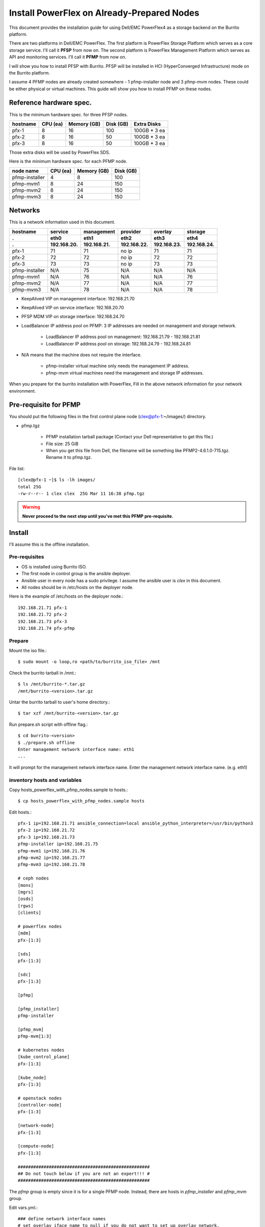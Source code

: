 Install PowerFlex on Already-Prepared Nodes
============================================

This document provides the installation guide for using Dell/EMC PowerFlex4 
as a storage backend on the Burrito platform.

There are two platforms in Dell/EMC PowerFlex.
The first platform is PowerFlex Storage Platform which serves as a core
storage service. I'll call it **PFSP** from now on.
The second platform is PowerFlex Management Platform which serves as 
API and monitoring services. I'll call it **PFMP** from now on.

I will show you how to install PFSP with Burrito.
PFSP will be installed in HCI (HyperConverged Infrastructure) mode on the
Burrito platform.

I assume 4 PFMP nodes are already created somewhere - 
1 pfmp-installer node and 3 pfmp-mvm nodes.
These could be either physical or virtual machines.
This guide will show you how to install PFMP on these nodes.

Reference hardware spec.
-------------------------

This is the minimum hardware spec. for three PFSP nodes.

=========  ============ ============ ============ ===================
hostname   CPU (ea)     Memory (GB)  Disk (GB)     Extra Disks
=========  ============ ============ ============ ===================
pfx-1      8               16          100          100GB * 3 ea
pfx-2      8               16           50          100GB * 3 ea
pfx-3      8               16           50          100GB * 3 ea
=========  ============ ============ ============ ===================

Those extra disks will be used by PowerFlex SDS.

Here is the minimum hardware spec. for each PFMP node.

===============  ============ ============ ============
node name        CPU (ea)     Memory (GB)  Disk (GB) 
===============  ============ ============ ============
pfmp-installer      4           8           100     
pfmp-mvm1           8           24          150
pfmp-mvm2           8           24          150
pfmp-mvm3           8           24          150
===============  ============ ============ ============

Networks
---------

This is a network information used in this document.

============== ============ ============ ============ ============ ============
hostname       service      management   provider     overlay      storage
-------------- ------------ ------------ ------------ ------------ ------------
 .             eth0         eth1         eth2         eth3         eth4
 .             192.168.20.  192.168.21.  192.168.22.  192.168.23.  192.168.24.
============== ============ ============ ============ ============ ============
pfx-1           71          71           no ip           71          71
pfx-2           72          72           no ip           72          72
pfx-3           73          73           no ip           73          73
pfmp-installer  N/A         75           N/A             N/A         N/A
pfmp-mvm1       N/A         76           N/A             N/A         76
pfmp-mvm2       N/A         77           N/A             N/A         77
pfmp-mvm3       N/A         78           N/A             N/A         78
============== ============ ============ ============ ============ ============

* KeepAlived VIP on management interface: 192.168.21.70
* KeepAlived VIP on service interface: 192.168.20.70
* PFSP MDM VIP on storage interface: 192.168.24.70
* LoadBalancer IP address pool on PFMP: 3 IP addresses are needed 
  on management and storage network.
  
    - LoadBalancer IP address pool on management: 192.168.21.79 - 192.168.21.81
    - LoadBalancer IP address pool on storage: 192.168.24.79 - 192.168.24.81

* N/A means that the machine does not require the interface.

    - pfmp-installer virtual machine only needs the management IP address.
    - pfmp-mvm virtual machines need the management and storage IP addresses.

When you prepare for the burrito installation with PowerFlex,
Fill in the above network information for your network environment.

Pre-requisite for PFMP
-----------------------

You should put the following files in the first control plane node
(clex@pfx-1:~/images/) directory.

* pfmp.tgz
  
    - PFMP installation tarball package (Contact your Dell representative 
      to get this file.)
    - File size: 25 GiB
    - When you get this file from Dell, the filename will be something like 
      PFMP2-4.6.1.0-715.tgz. Rename it to pfmp.tgz.

File list::

    [clex@pfx-1 ~]$ ls -lh images/
    total 25G
    -rw-r--r-- 1 clex clex  25G Mar 11 16:38 pfmp.tgz

.. warning::
   **Never proceed to the next step until you've met this PFMP pre-requisite.**

Install
--------

I'll assume this is the offline installation.

Pre-requisites
+++++++++++++++

* OS is installed using Burrito ISO.
* The first node in control group is the ansible deployer.
* Ansible user in every node has a sudo privilege. I assume the ansible user
  is `clex` in this document.
* All nodes should be in /etc/hosts on the deployer node.

Here is the example of /etc/hosts on the deployer node.::

    192.168.21.71 pfx-1
    192.168.21.72 pfx-2
    192.168.21.73 pfx-3
    192.168.21.74 pfx-pfmp

Prepare
++++++++

Mount the iso file.::

   $ sudo mount -o loop,ro <path/to/burrito_iso_file> /mnt

Check the burrito tarball in /mnt.::

   $ ls /mnt/burrito-*.tar.gz
   /mnt/burrito-<version>.tar.gz

Untar the burrito tarball to user's home directory.::

   $ tar xzf /mnt/burrito-<version>.tar.gz

Run prepare.sh script with offline flag.::

   $ cd burrito-<version>
   $ ./prepare.sh offline
   Enter management network interface name: eth1
   ...

It will prompt for the management network interface name. 
Enter the management network interface name. (e.g. eth1)

inventory hosts and variables
+++++++++++++++++++++++++++++++

Copy hosts_powerflex_with_pfmp_nodes.sample to hosts.::

    $ cp hosts_powerflex_with_pfmp_nodes.sample hosts

Edit hosts.::

    pfx-1 ip=192.168.21.71 ansible_connection=local ansible_python_interpreter=/usr/bin/python3
    pfx-2 ip=192.168.21.72
    pfx-3 ip=192.168.21.73
    pfmp-installer ip=192.168.21.75
    pfmp-mvm1 ip=192.168.21.76
    pfmp-mvm2 ip=192.168.21.77
    pfmp-mvm3 ip=192.168.21.78
    
    # ceph nodes
    [mons]
    [mgrs]
    [osds]
    [rgws]
    [clients]
    
    # powerflex nodes
    [mdm]
    pfx-[1:3]
    
    [sds]
    pfx-[1:3]
    
    [sdc]
    pfx-[1:3]
    
    [pfmp]
    
    [pfmp_installer]
    pfmp-installer
    
    [pfmp_mvm]
    pfmp-mvm[1:3]
    
    # kubernetes nodes
    [kube_control_plane]
    pfx-[1:3]
    
    [kube_node]
    pfx-[1:3]
    
    # openstack nodes
    [controller-node]
    pfx-[1:3]
    
    [network-node]
    pfx-[1:3]
    
    [compute-node]
    pfx-[1:3]
    
    ###################################################
    ## Do not touch below if you are not an expert!!! #
    ###################################################

The `pfmp` group is empty since it is for a single PFMP node.
Instead, there are hosts in `pfmp_installer` and `pfmp_mvm` group.

Edit vars.yml.::

    ### define network interface names
    # set overlay_iface_name to null if you do not want to set up overlay network.
    # then, only provider network will be set up.
    svc_iface_name: eth0
    mgmt_iface_name: eth1
    provider_iface_name: eth2
    overlay_iface_name: eth3
    storage_iface_name: eth4
    
    ### ntp
    # Specify time servers for control nodes.
    # You can use the default ntp.org servers or time servers in your network.
    # If servers are offline and there is no time server in your network,
    #   set ntp_servers to empty list.
    #   Then, the control nodes will be the ntp servers for other nodes.
    ntp_servers: []
    
    ### keepalived VIP on management network (mandatory)
    keepalived_vip: "192.168.21.70"
    # keepalived VIP on service network (optional)
    # Set this if you do not have a direct access to management network
    # so you need to access horizon dashboard through service network.
    keepalived_vip_svc: "192.168.20.70"
    
    ### metallb
    # To use metallb LoadBalancer, set this to true
    metallb_enabled: true
    # set up MetalLB LoadBalancer IP range or cidr notation
    # IP range: 192.168.20.95-192.168.20.98 (4 IPs can be assigned.)
    # CIDR: 192.168.20.128/26 (192.168.20.128 - 191 can be assigned.)
    # Only one IP: 192.168.20.95/32
    metallb_ip_range: "192.168.20.69/32"
    
    ### storage
    # storage backends
    # If there are multiple backends, the first one is the default backend.
    # Warning) Never use lvm backend for production service!!!
    # lvm backend is for test or demo only.
    # lvm backend cannot be used as a primary backend
    #   since we does not support it for k8s storageclass yet.
    # lvm backend is only used by openstack cinder volume.
    storage_backends:
      - powerflex
    
    # ceph: set ceph configuration in group_vars/all/ceph_vars.yml
    # netapp: set netapp configuration in group_vars/all/netapp_vars.yml
    # powerflex: set powerflex configuration in group_vars/all/powerflex_vars.yml
    # hitachi: set hitachi configuration in group_vars/all/hitachi_vars.yml
    # primera: set HP primera configuration in group_vars/all/primera_vars.yml
    # lvm: set LVM configuration in group_vars/all/lvm_vars.yml
    # purestorage: set Pure Storage configuration in group_vars/all/purestorage_vars.yml
    # powerstore: set PowerStore configuration in group_vars/all/powerstore_vars.yml
    
    ###################################################
    ## Do not edit below if you are not an expert!!!  #
    ###################################################

Edit group_vars/all/powerflex_vars.yml.::

    # MDM VIPs on storage networks
    mdm_ip: 
      - "192.168.24.70"
    storage_iface_names:
      - eth4
    sds_devices:
      - /dev/sdb
      - /dev/sdc
      - /dev/sdd
    ## PowerFlex Management Platform info
    # pfmp_ip is the ip address of the first pfmp LB ip pool.
    pfmp_ip: "192.168.21.79"
    pfmp_hostname: "pfmp.cluster.local"
    pfmp_port: 443
    pfmp_username: "admin"
    pfmp_password: "<PFMP_ADMIN_PASSWORD>"
     
    #
    # Do Not Edit below
    #

* The `pfmp_ip` is the first IP address in LoadBalancer management pool.
* The `pfmp_hostname` is the PFMP hostname which is used when you connect to
  PFMP UI with your browser.
* The `pfmp_password` is the PFMP admin password you will set after finishing
  PFMP installation. The password policy is the combination of alphanumeric 
  including uppercase and lowercase letters, and special characters.

Create a vault secret file
+++++++++++++++++++++++++++

Create a vault file to encrypt passwords.::

   $ ./run.sh vault
   <user> password:
   openstack admin password:
   Encryption successful

Enter <user> password for ssh connection to other nodes.

Enter openstack admin password which will be used when you connect to
openstack horizon dashboard.

Check the connectivity
++++++++++++++++++++++

Check the connections to other nodes.::

   $ ./run.sh ping

It should show SUCCESS on all nodes.

Install
++++++++

There should be no *failed* tasks in *PLAY RECAP* on each playbook run.

Each step has a verification process, so be sure to verify
before proceeding to the next step.

Verification processes are skipped in this document.
See `The Offline Installation` document for a
verification process in each step.

.. warning::
   **Never proceed to the next step if the verification fails.**

Step.1 Preflight
^^^^^^^^^^^^^^^^^

Run a preflight playbook.::

   $ ./run.sh preflight

Step.2 HA
^^^^^^^^^^

Run a HA stack playbook.::

   $ ./run.sh ha

Step.3 PowerFlex PFMP
^^^^^^^^^^^^^^^^^^^^^^

Install PFMP on the already prepared virtual machines.

Run a powerflex_pfmp playbook.::

    $ ./run.sh powerflex_pfmp

Go to pfmp-installer:/opt/dell/pfmp/PFMP_Installer/scripts.::

    [clex@pfx-1 ~]$ ssh pfmp-installer
    Last login: Tue Mar 11 16:51:51 2025 from 192.168.21.79
    [clex@pfmp-installer ~]$ cd /opt/dell/pfmp/PFMP_Installer/scripts

Run setup_installer.sh script.::

    [clex@pfmp-installer scripts]$ ./setup_installer.sh
    RUN_PARALLEL_DEPLOYMENTS is not set.
    RUN_PARALLEL_DEPLOYMENTS is set to: false
    
    Running Single Deployment flow mode
    No running Atlantic Installer container found.
    No running PFMP Installer container found.
    No instl_nw found.
    pfmp_installer_nw
    Loading Atlantic Installer container from : /opt/dell/pfmp
    ...
    Loaded image: asdrepo.isus.emc.com:9042/atlantic_installer:33-0.0.1-260.d1907f2
    e2e9b1d5e9c9c57f43a8aba3474c68e6e2ea9a7de50c24b52a64dfdac57a29a7
    Loading PFMP Installer container from : /opt/dell/pfmp
    ...
    Loaded image: localhost/pfmp_installer:latest

Check the atlantic_installer container is running.::

    [clex@pfmp-installer ~]$ sudo podman ps
    CONTAINER ID  IMAGE                                                              COMMAND               CREATED       STATUS       PORTS       NAMES
    c8788df7a867  asdrepo.isus.emc.com:9042/atlantic_installer:33-0.0.1-260.d1907f2  /bin/sh -c api_pr...  42 hours ago  Up 42 hours              atlantic_installer

Run install_PFMP.sh script.::

    [clex@pfmp-installer scripts]$ sudo ./install_PFMP.sh
    ...
    Are ssh keys used for authentication connecting to the cluster nodes[Y]?:n
    Please enter the ssh username for the nodes specified in the PFMP_Config.json[root]:clex
    Are passwords the same for all the cluster nodes[Y]?:
    Please enter the ssh password for the nodes specified in the PFMP_Config.json.
    Password:
    Are the nodes used for the PFMP cluster, co-res nodes [Y]?:n
    ...
    2025-03-09 07:16:49,740 | INFO | Setting up the cluster
    54%|####################################                                       |


It will take a long time.
It creates a kubernetes cluster on pfmp-mvm nodes and installs
PFMP application pods on the kubernetes cluster.

You can see the installation logs at
pfmp-installer:/opt/dell/pfmp/atlantic/logs/bedrock.log.

Now go back to pfx-1 and continue to install Burrito.

Step.4 Kubernetes
^^^^^^^^^^^^^^^^^^

Run a k8s playbook.::

    $ ./run.sh k8s

Step.5 Storage
^^^^^^^^^^^^^^^

Run a storage playbook.::

    $ ./run.sh storage

Step.6 PFMP Importing PFSP
^^^^^^^^^^^^^^^^^^^^^^^^^^^

Now go back to pfmp-installer and wait until install_PFMP.sh script is 
finished.

This is the shell output when it's done.::

    [clex@pfmp-installer scripts]$ sudo ./install_PFMP.sh
    ...
    Are ssh keys used for authentication connecting to the cluster nodes[Y]?:n
    Please enter the ssh username for the nodes specified in the PFMP_Config.json[root]:clex
    Are passwords the same for all the cluster nodes[Y]?:
    Please enter the ssh password for the nodes specified in the PFMP_Config.json.
    Password:
    Are the nodes used for the PFMP cluster, co-res nodes [Y]?:n
    ...
    2025-03-09 07:16:49,740 | INFO | Setting up the cluster
    100%|##########################################################################|
    2025-03-09 07:55:25,040 | INFO | Deploying the apps
    100%|##########################################################################|
    2025-03-09 10:07:30,190 | INFO | Trying to connect to node:192.168.21.76
    2025-03-09 10:07:32,153 | INFO | UI can be accessed at:pfmp.cluster.local which needs to be resolved to 192.168.21.79
    2025-03-09 10:07:32,153 | INFO | Deployed the cluster and applications.
    [clex@pfmp-installer scripts]$

As it says, UI can be accessed at pfmp.cluster.local which needs to be
resolved to 192.168.21.79.

Add pfmp.cluster.local IP address in /etc/hosts on your laptop.::

    192.168.21.79 pfmp.cluster.local

Open your browser and go to https://pfmp.cluster.local/.
It will give you a warning about security issue since the TLS certificate is
a self-signed certificate. Go ahead and accept the risk. Then you will see the
PFMP login page.

The ID is `admin` and the default password is `Admin123!`.
Once you logged in, you will be forced to change the admin password.
Change the admin password to `pfmp_password` value you set up in
group_vars/all/powerflex_vars.yml.

1. At the first login, you get the welcome page in 
   the Initial Configuration Wizard. just click Next.

.. image:: ../_static/images/powerflex/01_welcome.png
   :width: 1200
   :alt: Welcome page

2. SupportAssist (Optional): Click Next.

.. image:: ../_static/images/powerflex/02_supportassist.png
   :width: 1200
   :alt: Support Assist

3. Installation Type: Select "I have a PowerFlex instance to import" and
   click Next.

.. image:: ../_static/images/powerflex/03_installation_type.png
   :width: 1200
   :alt: Installation Type

.. image:: ../_static/images/powerflex/04_installation_type_import.png
   :width: 1200
   :alt: Installation Type Import

Which version of PowerFlex is your system running on::

    Select PowerFlex 4.x

MDM IP Addresses: Enter mdm management ip addresses::

    192.168.21.71 -> Add IP
    192.168.21.72 -> Add IP

System ID: You can get System ID by running 
'sudo /opt/emc/scaleio/sdc/bin/drv_cfg --query_mdms'::

    $ sudo /opt/emc/scaleio/sdc/bin/drv_cfg --query_mdms
    Retrieved 1 mdm(s)
    MDM-ID 65d20822f2b3420f SDC ID 147f83d700000001 INSTALLATION ID 5e9b0766027ccaed IPs [0]-192.168.24.70

MDM-ID is the System ID. Type MDM-ID in System ID text box.

Credentials:  Click '+' sign::

    Create Credentials
    
        Credential Name: lia
        LIA Password: <openstack_admin_password>
        Confirm LIA Password: <openstack_admin_password>
    
    'Save'

LIA password is the openstack admin password you typed 
when you run './run.sh vault'.

.. image:: ../_static/images/powerflex/05_create_credentials.png
   :width: 1200
   :alt: Create Credentials

4. Validation

.. image:: ../_static/images/powerflex/06_validation.png
   :width: 1200
   :alt: Validation

Click Next.

5. Summary

.. image:: ../_static/images/powerflex/07_summary.png
   :width: 1200
   :alt: Summary

Click Finish.

See Running MGMT Jobs at the top icon.
There will be jobs running.
It takes about 2-3 minutes.

.. image:: ../_static/images/powerflex/running_MGMT_jobs.png
   :width: 1200
   :alt: Running MGMT jobs

.. image:: ../_static/images/powerflex/jobs.png
   :width: 1200
   :alt: Jobs

When it is finished, go to Dashboard and you will see the PFSP information
(Protection Domains, Storage Pools, Hosts)

.. image:: ../_static/images/powerflex/dashboard.png
   :width: 1200
   :alt: Dashboard

Step.7 PowerFlex CSI
^^^^^^^^^^^^^^^^^^^^

Run powerflex csi playbook.::

    $ ./run.sh powerflex_csi

Check if all pods are running and ready in vxflexos namespace.::

   $ sudo kubectl get pods -n vxflexos
   NAME                                   READY   STATUS    RESTARTS   AGE
   vxflexos-controller-744989794d-92bvf   5/5     Running   0          18h
   vxflexos-controller-744989794d-gblz2   5/5     Running   0          18h
   vxflexos-node-dh55h                    2/2     Running   0          18h
   vxflexos-node-k7kpb                    2/2     Running   0          18h
   vxflexos-node-tk7hd                    2/2     Running   0          18h

And check if powerflex storageclass is created.::

   $ sudo kubectl get storageclass powerflex
   NAME                  PROVISIONER                RECLAIMPOLICY   VOLUMEBINDINGMODE      ALLOWVOLUMEEXPANSION   AGE
   powerflex (default)   csi-vxflexos.dellemc.com   Delete          WaitForFirstConsumer   true                   20h

From now on, the installation process is the same as 
:doc:`The offline installation guide <install_offline>`.

Step.8 Patch
^^^^^^^^^^^^^^

Run a patch playbook.::

    $ ./run.sh patch

Step.9 Registry
^^^^^^^^^^^^^^^^

Run a registry playbook.::

    $ ./run.sh registry

Step.10 Landing
^^^^^^^^^^^^^^^^

Run a landing playbook.::

    $ ./run.sh landing

Step.11 Burrito (OpenStack)
^^^^^^^^^^^^^^^^^^^^^^^^^^^^

Run a burrito playbook.::

    $ ./run.sh burrito

After you installed all, go to PFMP dashboard again and 
you can see some activities in dashboard.

.. image:: ../_static/images/powerflex/dashboard2.png
   :width: 1200
   :alt: Dashboard2


